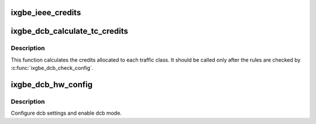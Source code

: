 .. -*- coding: utf-8; mode: rst -*-
.. src-file: drivers/net/ethernet/intel/ixgbe/ixgbe_dcb.c

.. _`ixgbe_ieee_credits`:

ixgbe_ieee_credits
==================

.. c:function:: s32 ixgbe_ieee_credits(__u8 *bw, __u16 *refill, __u16 *max, int max_frame)

    This calculates the ieee traffic class credits from the configured bandwidth percentages. Credits are the smallest unit programmable into the underlying hardware. The IEEE 802.1Qaz specification do not use bandwidth groups so this is much simplified from the CEE case.

    :param __u8 \*bw:
        *undescribed*

    :param __u16 \*refill:
        *undescribed*

    :param __u16 \*max:
        *undescribed*

    :param int max_frame:
        *undescribed*

.. _`ixgbe_dcb_calculate_tc_credits`:

ixgbe_dcb_calculate_tc_credits
==============================

.. c:function:: s32 ixgbe_dcb_calculate_tc_credits(struct ixgbe_hw *hw, struct ixgbe_dcb_config *dcb_config, int max_frame, u8 direction)

    Calculates traffic class credits

    :param struct ixgbe_hw \*hw:
        *undescribed*

    :param struct ixgbe_dcb_config \*dcb_config:
        *undescribed*

    :param int max_frame:
        *undescribed*

    :param u8 direction:
        Configuring either Tx or Rx.

.. _`ixgbe_dcb_calculate_tc_credits.description`:

Description
-----------

This function calculates the credits allocated to each traffic class.
It should be called only after the rules are checked by
\ :c:func:`ixgbe_dcb_check_config`\ .

.. _`ixgbe_dcb_hw_config`:

ixgbe_dcb_hw_config
===================

.. c:function:: s32 ixgbe_dcb_hw_config(struct ixgbe_hw *hw, struct ixgbe_dcb_config *dcb_config)

    Config and enable DCB

    :param struct ixgbe_hw \*hw:
        pointer to hardware structure

    :param struct ixgbe_dcb_config \*dcb_config:
        pointer to ixgbe_dcb_config structure

.. _`ixgbe_dcb_hw_config.description`:

Description
-----------

Configure dcb settings and enable dcb mode.

.. This file was automatic generated / don't edit.

